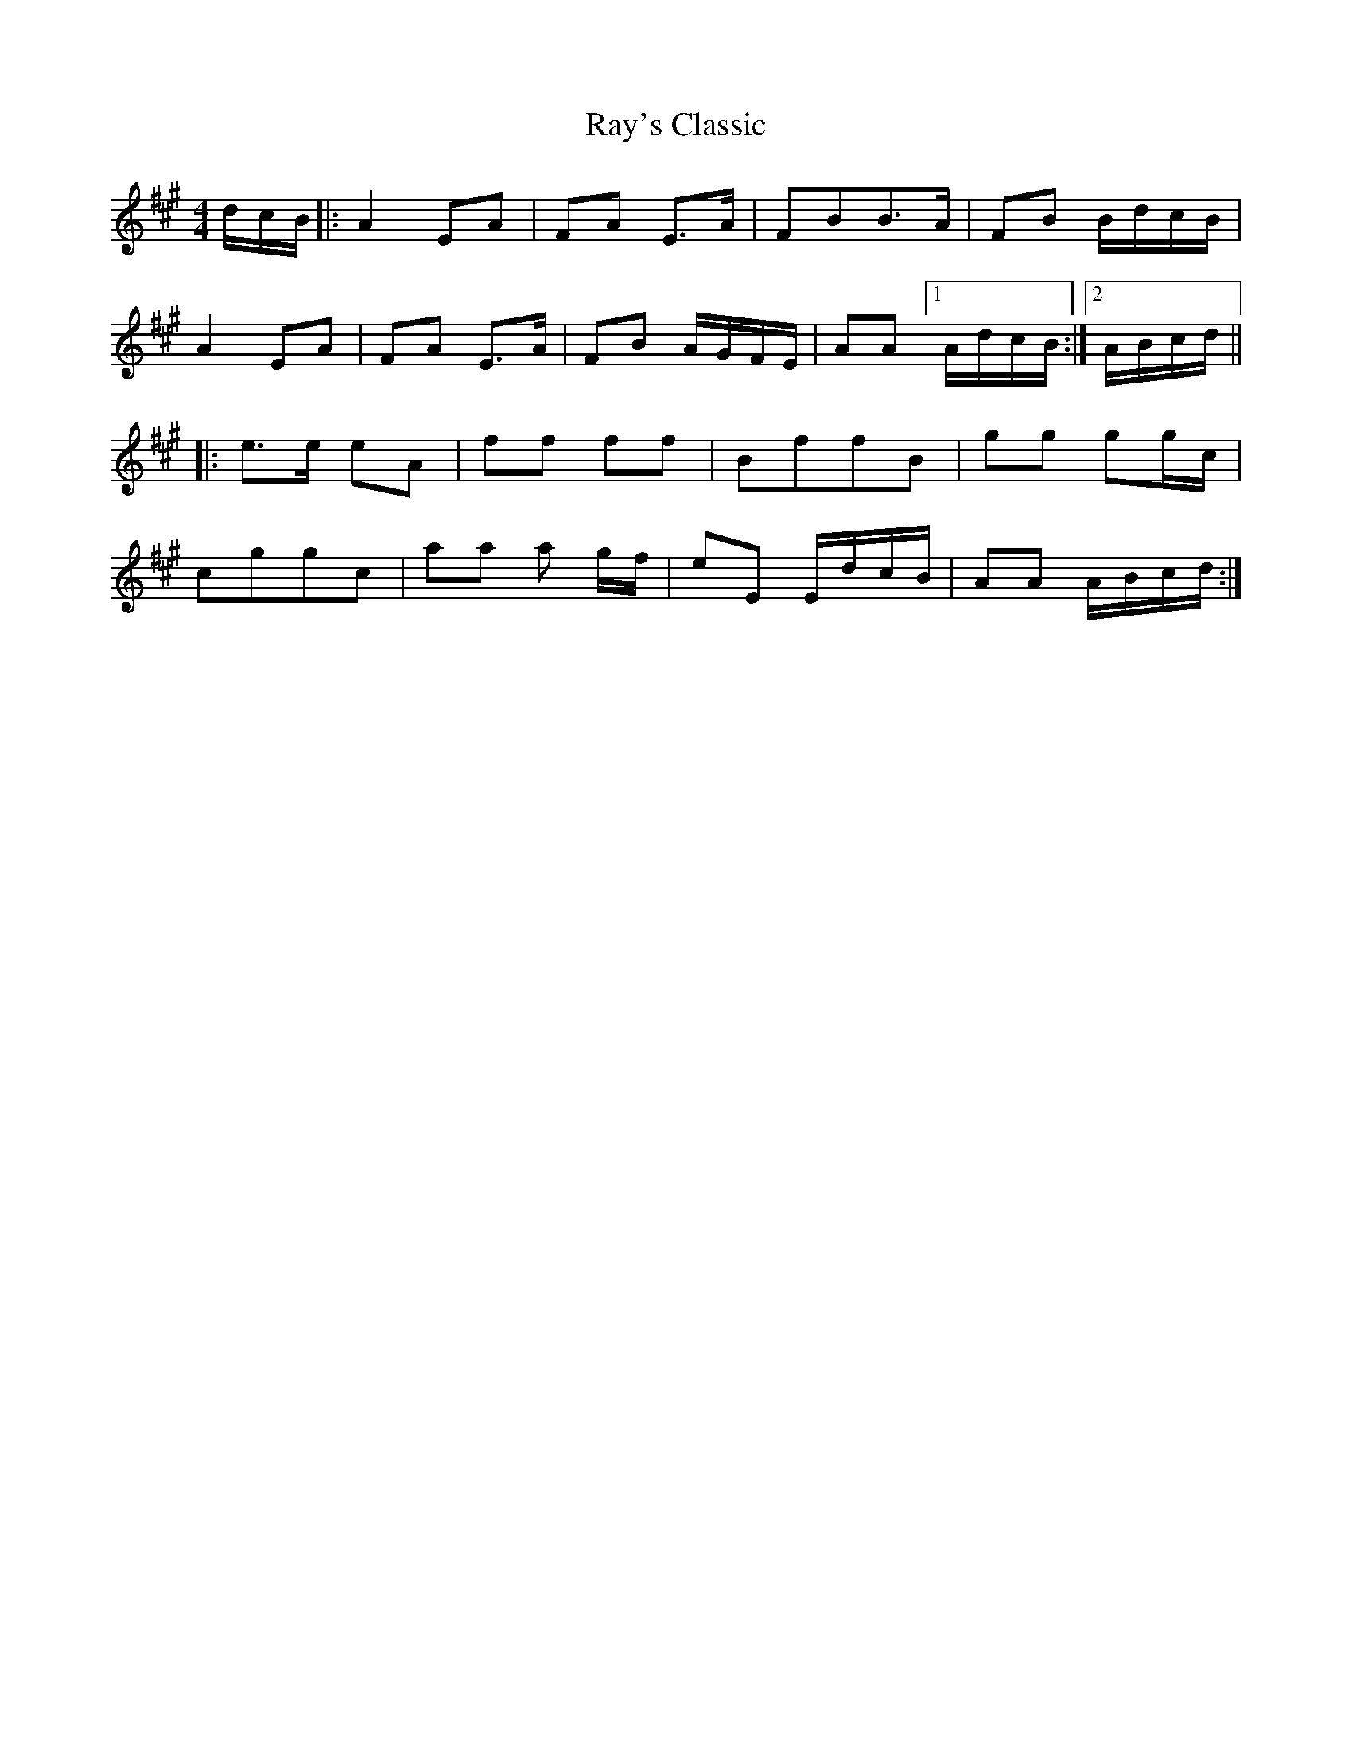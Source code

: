 X: 33793
T: Ray's Classic
R: polka
M: 2/4
K: Amajor
M:4/4
dcB|:A4E2A2|F2A2 E3A|F2B2B3A|F2B2 BdcB|
A4 E2A2|F2A2 E3A|F2B2 AGFE|A2A2 [1AdcB:|2 ABcd||
|:e3e e2A2|f2f2 f2f2|B2f2f2B2|g2g2 g2gc|
c2g2g2c2|a2a2 a2 gf|e2E2 EdcB|A2A2 ABcd:|

